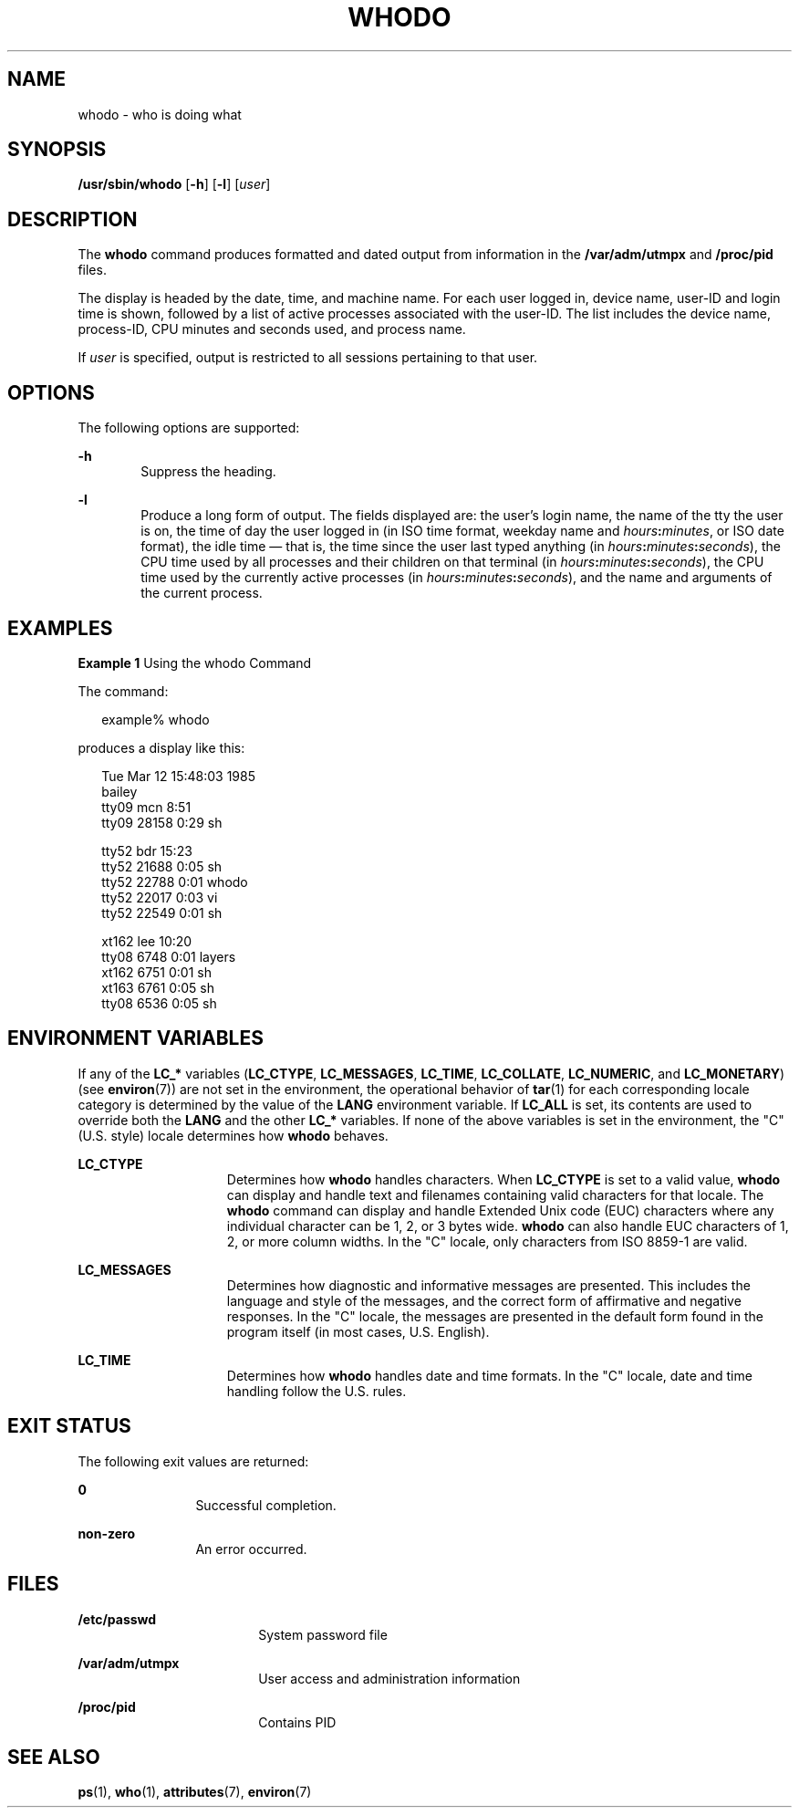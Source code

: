 '\" te
.\" Copyright (c) 2013 Gary Mills
.\" Copyright (c) 2001 Sun Microsystems, Inc. All Rights Reserved.
.\" Copyright 1989 AT&T
.\" The contents of this file are subject to the terms of the Common Development and Distribution License (the "License").  You may not use this file except in compliance with the License.
.\" You can obtain a copy of the license at usr/src/OPENSOLARIS.LICENSE or http://www.opensolaris.org/os/licensing.  See the License for the specific language governing permissions and limitations under the License.
.\" When distributing Covered Code, include this CDDL HEADER in each file and include the License file at usr/src/OPENSOLARIS.LICENSE.  If applicable, add the following below this CDDL HEADER, with the fields enclosed by brackets "[]" replaced with your own identifying information: Portions Copyright [yyyy] [name of copyright owner]
.TH WHODO 8 "Feb 17, 2023"
.SH NAME
whodo \- who is doing what
.SH SYNOPSIS
.nf
\fB/usr/sbin/whodo\fR [\fB-h\fR] [\fB-l\fR] [\fIuser\fR]
.fi

.SH DESCRIPTION
The \fBwhodo\fR command produces formatted and dated output from information in
the \fB/var/adm/utmpx\fR and \fB/proc/pid\fR files.
.sp
.LP
The display is headed by the date, time, and machine name. For each user logged
in, device name, user-ID and login time is shown, followed by a list of active
processes associated with the user-ID. The list includes the device name,
process-ID, CPU minutes and seconds used, and process name.
.sp
.LP
If \fIuser\fR is specified, output is restricted to all sessions pertaining to
that user.
.SH OPTIONS
The following options are supported:
.sp
.ne 2
.na
\fB\fB-h\fR\fR
.ad
.RS 6n
Suppress the heading.
.RE

.sp
.ne 2
.na
\fB\fB-l\fR\fR
.ad
.RS 6n
Produce a long form of output. The fields displayed are: the user's login name,
the name of the tty the user is on, the time of day the user logged in
(in ISO time format, weekday name and \fIhours\fR\fB:\fR\fIminutes\fR,
or ISO date format),
the idle time \(em that is, the time since the user last typed anything
(in \fIhours\fR\fB:\fR\fIminutes\fR\fB:\fR\fIseconds\fR),
the CPU time used by all processes and their children on that terminal
(in \fIhours\fR\fB:\fR\fIminutes\fR\fB:\fR\fIseconds\fR),
the CPU time used by the currently active processes
(in \fIhours\fR\fB:\fR\fIminutes\fR\fB:\fR\fIseconds\fR),
and the name and arguments of the current process.
.RE

.SH EXAMPLES
\fBExample 1 \fRUsing the whodo Command
.sp
.LP
The command:

.sp
.in +2
.nf
example% whodo
.fi
.in -2
.sp

.sp
.LP
produces a display like this:

.sp
.in +2
.nf
Tue Mar 12 15:48:03 1985
bailey
tty09    mcn       8:51
    tty09   28158    0:29 sh

tty52    bdr      15:23
    tty52   21688    0:05 sh
    tty52   22788    0:01 whodo
    tty52   22017    0:03 vi
    tty52   22549    0:01 sh

xt162    lee      10:20
    tty08    6748    0:01 layers
    xt162    6751    0:01 sh
    xt163    6761    0:05 sh
    tty08    6536    0:05 sh
.fi
.in -2
.sp

.SH ENVIRONMENT VARIABLES
If any of the \fBLC_*\fR variables (\fBLC_CTYPE\fR,
\fBLC_MESSAGES\fR, \fBLC_TIME\fR, \fBLC_COLLATE\fR,
\fBLC_NUMERIC\fR, and \fBLC_MONETARY\fR) (see \fBenviron\fR(7)) are not
set in the environment, the operational behavior of \fBtar\fR(1) for each
corresponding locale category is determined by the value of the \fBLANG\fR
environment variable. If \fBLC_ALL\fR is set, its contents are used to override
both the \fBLANG\fR and the other \fBLC_*\fR variables. If none of the above
variables is set in the environment, the "C" (U.S. style) locale determines how
\fBwhodo\fR behaves.
.sp
.ne 2
.na
\fB\fBLC_CTYPE\fR\fR
.ad
.RS 15n
Determines how \fBwhodo\fR handles characters. When \fBLC_CTYPE\fR is set to a
valid value, \fBwhodo\fR can display and handle text and filenames containing
valid characters for that locale. The \fBwhodo\fR command can display and
handle Extended Unix code (EUC) characters where any individual character can
be 1, 2, or 3 bytes wide. \fBwhodo\fR can also handle EUC characters of 1, 2,
or more column widths. In the "C" locale, only characters from ISO 8859-1 are
valid.
.RE

.sp
.ne 2
.na
\fB\fBLC_MESSAGES\fR\fR
.ad
.RS 15n
Determines how diagnostic and informative messages are presented. This includes
the language and style of the messages, and the correct form of affirmative and
negative responses. In the "C" locale, the messages are presented in the
default form found in the program itself (in most cases, U.S. English).
.RE

.sp
.ne 2
.na
\fB\fBLC_TIME\fR\fR
.ad
.RS 15n
Determines how \fBwhodo\fR handles date and time formats. In the "C" locale,
date and time handling follow the U.S. rules.
.RE

.SH EXIT STATUS
The following exit values are returned:
.sp
.ne 2
.na
\fB\fB0\fR\fR
.ad
.RS 12n
Successful completion.
.RE

.sp
.ne 2
.na
\fBnon-zero\fR
.ad
.RS 12n
An error occurred.
.RE

.SH FILES
.ne 2
.na
\fB\fB/etc/passwd\fR\fR
.ad
.RS 18n
System password file
.RE

.sp
.ne 2
.na
\fB\fB/var/adm/utmpx\fR\fR
.ad
.RS 18n
User access and administration information
.RE

.sp
.ne 2
.na
\fB\fB/proc/pid\fR\fR
.ad
.RS 18n
Contains PID
.RE

.SH SEE ALSO
.BR ps (1),
.BR who (1),
.BR attributes (7),
.BR environ (7)
